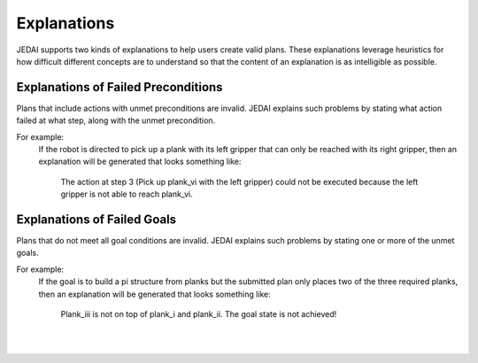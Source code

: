 Explanations
===================================

JEDAI supports two kinds of explanations to help users create valid plans.
These explanations leverage heuristics for how difficult different concepts are to understand so that the content of an
explanation is as intelligible as possible.

Explanations of Failed Preconditions
------------------------------------
Plans that include actions with unmet preconditions are invalid.
JEDAI explains such problems by stating what action failed at what step, along with the unmet precondition.


For example:
    If the robot is directed to pick up a plank with its left gripper that can only be reached with its right gripper,
    then an explanation will be generated that looks something like:

        The action at step 3 (Pick up plank_vi with the left gripper) could not be executed because the left gripper is not able to reach plank_vi.


Explanations of Failed Goals
----------------------------
Plans that do not meet all goal conditions are invalid.
JEDAI explains such problems by stating one or more of the unmet goals.

For example:
    If the goal is to build a pi structure from planks but the submitted plan only places two of the three required planks, then an explanation will be generated that looks something like:

        Plank_iii is not on top of plank_i and plank_ii. The goal state is not achieved!

|
|
